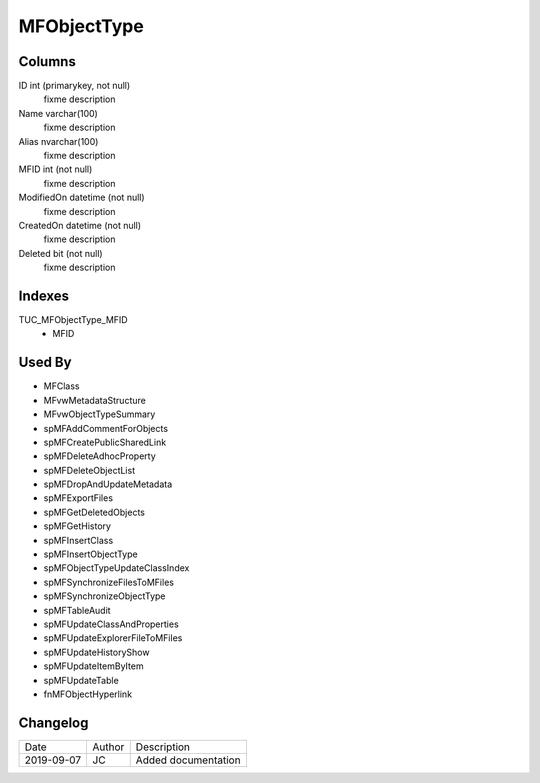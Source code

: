 
============
MFObjectType
============

Columns
=======

ID int (primarykey, not null)
  fixme description
Name varchar(100)
  fixme description
Alias nvarchar(100)
  fixme description
MFID int (not null)
  fixme description
ModifiedOn datetime (not null)
  fixme description
CreatedOn datetime (not null)
  fixme description
Deleted bit (not null)
  fixme description

Indexes
=======

TUC\_MFObjectType\_MFID
  - MFID

Used By
=======

- MFClass
- MFvwMetadataStructure
- MFvwObjectTypeSummary
- spMFAddCommentForObjects
- spMFCreatePublicSharedLink
- spMFDeleteAdhocProperty
- spMFDeleteObjectList
- spMFDropAndUpdateMetadata
- spMFExportFiles
- spMFGetDeletedObjects
- spMFGetHistory
- spMFInsertClass
- spMFInsertObjectType
- spMFObjectTypeUpdateClassIndex
- spMFSynchronizeFilesToMFiles
- spMFSynchronizeObjectType
- spMFTableAudit
- spMFUpdateClassAndProperties
- spMFUpdateExplorerFileToMFiles
- spMFUpdateHistoryShow
- spMFUpdateItemByItem
- spMFUpdateTable
- fnMFObjectHyperlink


Changelog
=========

==========  =========  ========================================================
Date        Author     Description
----------  ---------  --------------------------------------------------------
2019-09-07  JC         Added documentation
==========  =========  ========================================================

